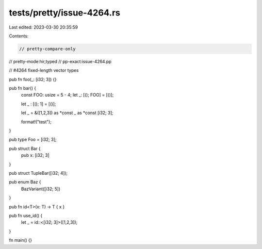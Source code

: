 tests/pretty/issue-4264.rs
==========================

Last edited: 2023-03-30 20:35:59

Contents:

.. code-block:: rs

    // pretty-compare-only
// pretty-mode:hir,typed
// pp-exact:issue-4264.pp

// #4264 fixed-length vector types

pub fn foo(_: [i32; 3]) {}

pub fn bar() {
    const FOO: usize = 5 - 4;
    let _: [(); FOO] = [()];

    let _ : [(); 1] = [()];

    let _ = &([1,2,3]) as *const _ as *const [i32; 3];

    format!("test");
}

pub type Foo = [i32; 3];

pub struct Bar {
    pub x: [i32; 3]
}

pub struct TupleBar([i32; 4]);

pub enum Baz {
    BazVariant([i32; 5])
}

pub fn id<T>(x: T) -> T { x }

pub fn use_id() {
    let _ = id::<[i32; 3]>([1,2,3]);
}


fn main() {}


